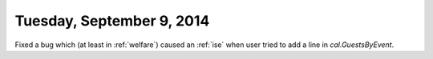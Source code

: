 ==========================
Tuesday, September 9, 2014
==========================

Fixed a bug which (at least in :ref:`welfare`) caused an :ref:`ise`
when user tried to add a line in `cal.GuestsByEvent`.
